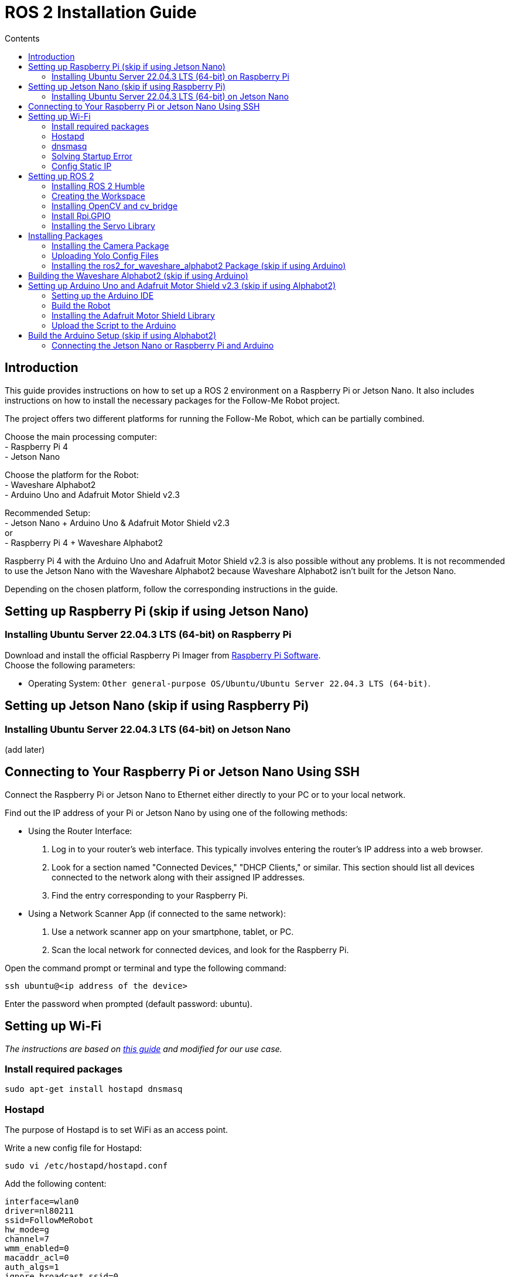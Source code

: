 = ROS 2 Installation Guide
:toc:
:toc-title: Contents
:source-highlighter: highlight.js
:xrefstyle: basic

== Introduction

This guide provides instructions on how to set up a ROS 2 environment on a Raspberry Pi or Jetson Nano. It also includes instructions on how to install the necessary packages for the Follow-Me Robot project.

The project offers two different platforms for running the Follow-Me Robot, which can be partially combined.

Choose the main processing computer: +
- Raspberry Pi 4 +
- Jetson Nano +

Choose the platform for the Robot: +
- Waveshare Alphabot2 +
- Arduino Uno and Adafruit Motor Shield v2.3 +

Recommended Setup: +
- Jetson Nano + Arduino Uno & Adafruit Motor Shield v2.3 +
or +
- Raspberry Pi 4 + Waveshare Alphabot2 +

Raspberry Pi 4 with the Arduino Uno and Adafruit Motor Shield v2.3 is also possible without any problems. It is not recommended to use the Jetson Nano with the Waveshare Alphabot2 because Waveshare Alphabot2 isn't built for the Jetson Nano.

Depending on the chosen platform, follow the corresponding instructions in the guide.


== Setting up Raspberry Pi (skip if using Jetson Nano)

=== Installing Ubuntu Server 22.04.3 LTS (64-bit) on Raspberry Pi

Download and install the official Raspberry Pi Imager from link:https://www.raspberrypi.com/software/[Raspberry Pi Software]. +
Choose the following parameters:

* Operating System: `Other general-purpose OS/Ubuntu/Ubuntu Server 22.04.3 LTS (64-bit)`.


== Setting up Jetson Nano (skip if using Raspberry Pi)

=== Installing Ubuntu Server 22.04.3 LTS (64-bit) on Jetson Nano

(add later)


== Connecting to Your Raspberry Pi or Jetson Nano Using SSH

Connect the Raspberry Pi or Jetson Nano to Ethernet either directly to your PC or to your local network. +

Find out the IP address of your Pi or Jetson Nano by using one of the following methods:

- Using the Router Interface:
  1. Log in to your router's web interface. This typically involves entering the router's IP address into a web browser.
  2. Look for a section named "Connected Devices," "DHCP Clients," or similar. This section should list all devices connected to the network along with their assigned IP addresses.
  3. Find the entry corresponding to your Raspberry Pi.
- Using a Network Scanner App (if connected to the same network):
  1. Use a network scanner app on your smartphone, tablet, or PC.
  2. Scan the local network for connected devices, and look for the Raspberry Pi.

Open the command prompt or terminal and type the following command:
[source,shell]
----
ssh ubuntu@<ip address of the device>
----

Enter the password when prompted (default password: ubuntu).


== Setting up Wi-Fi

_The instructions are based on link:https://gist.github.com/ExtremeGTX/ea1d1c12dde8261b263ab2fead983dc8[this guide] and modified for our use case._

=== Install required packages

[source,shell]
----
sudo apt-get install hostapd dnsmasq
----

=== Hostapd

The purpose of Hostapd is to set WiFi as an access point.

Write a new config file for Hostapd:
[source,shell]
----
sudo vi /etc/hostapd/hostapd.conf
----

Add the following content:
[source,shell]
----
interface=wlan0
driver=nl80211
ssid=FollowMeRobot
hw_mode=g
channel=7
wmm_enabled=0
macaddr_acl=0
auth_algs=1
ignore_broadcast_ssid=0
wpa=2
wpa_passphrase=ubuntu1234
wpa_key_mgmt=WPA-PSK
wpa_pairwise=TKIP
rsn_pairwise=CCMP
----

Tell Hostapd to use our config file by editing `/etc/default/hostapd` and changing the line that starts with `#DAEMON_CONF` (remove `#`\).

[source,shell]
----
DAEMON_CONF="/etc/hostapd/hostapd.conf"
----

Start Hostapd:

[source,shell]
----
sudo systemctl unmask hostapd
sudo systemctl enable hostapd
sudo systemctl start hostapd
----

=== dnsmasq

Dnsmasq acts as a DHCP Server, so when a device connects to Raspberry Pi or Jetson Nano, it can get an IP assigned to it.

Make a backup of the default config:
[source,shell]
----
sudo cp /etc/dnsmasq.conf /etc/dnsmasq.conf.org
----

Create a new config file:
[source,shell]
----
sudo vi /etc/dnsmasq.conf
----
_This config file will automatically assign addresses between `192.168.4.2` and `192.168.4.20` with lease time 24 hours._
Add the following content:
[source,shell]
----
interface=wlan0
dhcp-range=192.168.4.2,192.168.4.20,255.255.255.0,24h
----

Reload dnsmasq config:

[source,shell]
----
sudo systemctl reload dnsmasq
----

=== Solving Startup Error

On system startup, dnsmasq will not wait for the wlan0 interface to initialize and will fail with error `wlan0 not found`.

We need to tell systemd to launch it after the network gets ready, so we will modify dnsmasq service file by adding `After=` and `Wants=` under `[Unit]` section.

[source,shell]
----
sudo vi /lib/systemd/system/dnsmasq.service
----

Add the following lines under `[Unit]`:
[source,shell]
----
[Unit]
...
After=network-online.target
Wants=network-online.target
----

=== Config Static IP

Ubuntu uses cloud-init for initial setup, following file needs to be modified to set the wlan0 IP.

Modify the cloud-init file:
[source,shell]
----
sudo vi /etc/netplan/50-cloud-init.yaml
----

Add the following content to the file:

[source,shell]
----
        wlan0:
            dhcp4: false
            addresses:
            - 192.168.4.1/24
----

The final file should look like this:

[source,shell]
----
# This file is generated from information provided by
# the datasource.  Changes to it will not persist across an instance.
# To disable cloud-init's network configuration capabilities, write a file
# /etc/cloud/cloud.cfg.d/99-disable-network-config.cfg with the following:
# network: {config: disabled}
network:
    version: 2
    ethernets:
        eth0:
            dhcp4: true
            match:
                macaddress: 12:34:56:78:ab:cd
            set-name: eth0
        wlan0:
            dhcp4: false
            addresses:
            - 192.168.4.1/24
----

Finally, reboot your Raspberry Pi or Jetson Nano and check if you can connect to it via WiFi and SSH.


== Setting up ROS 2

=== Installing ROS 2 Humble

Follow the installation guide at link:https://docs.ros.org/en/humble/Installation/Ubuntu-Install-Debians.html[ROS 2 Humble Installation Guide]. +
Alternatively, run the link:https://github.com/tBuddy00/Follow-Me-Roboter/blob/main/src/setup/install_ros2_humble.sh[ installation script].

=== Creating the Workspace

To manually create the workspace, execute the following commands:
[source,shell]
----
mkdir -p ~/ros2_ws/src
cd ~/ros2_ws/src
----
Alternatively, run the link:https://github.com/tBuddy00/Follow-Me-Roboter/blob/main/src/setup/create_workspace.sh[installation script]. +
If you encounter issues, follow link:https://docs.ros.org/en/humble/Tutorials/Beginner-Client-Libraries/Colcon-Tutorial.html[this tutorial]. +

=== Installing OpenCV and cv_bridge

Use the _vision_opencv_ repository from link:https://github.com/ros-perception/vision_opencv[this GitHub repository]. +
Install the dependencies:
[source,shell]
----
sudo apt install python3-numpy
sudo apt install libboost-python-dev
----

Clone the repository:
[source,shell]
----
cd ~/ros2_ws/src
git clone https://github.com/ros-perception/vision_opencv.git -b humble
cd ~/ros2_ws
colcon build --symlink-install
----

Install _Python3-opencv_:
[source,shell]
----
sudo apt install python3-opencv
----

=== Install Rpi.GPIO

Install the Python GPIO Library (allows access to the GPIO Pins of the Raspberry Pi:

[source,shell]
----
pip3 install RPi.GPIO
----

=== Installing the Servo Library 

Install the python libraries to enable communication with the PCA9685 servo:
[source,shell]
----
sudo pip install smbus
----

== Installing Packages

=== Installing the Camera Package

Clone the camera_package repository:
[source,shell]
----
cd ~/ros2_ws/src
git clone https://github.com/cl-ire/camera_package.git NOTE: Placeholder, update the path later
cd ~/ros2_ws
colcon build
source install/setup.bash
----

=== Uploading Yolo Config Files

Create the yolo_config folder in the src folder:
[source,shell]
----
cd ~/ros2_ws/src
mkdir yolo_config
----

Download the yolo config files from (add link)

Upload the files to the yolo_config folder using WinSCP or similar tools.

If you use `ls`, you should see the files `yolov3.cfg` and `yolov3.weights` in the yolo_config folder.


=== Installing the ros2_for_waveshare_alphabot2 Package (skip if using Arduino)

This repository is a ROS II version based upon the link:https://github.com/ShaunPrice/ROS_for_Waveshare_Alphabot2[ROS for Waveshare Alphabot2 Repository] by Shaun Price.

Download and build the Repository:

[source,shell]
----
cd ~/ros2_ws/src
git clone https://github.com/cl-ire/ros2_for_waveshare_alphabot2.git
cd ~/ros2_ws
colcon build
source install/setup.bash
----

== Building the Waveshare Alphabot2 (skip if using Arduino)

Follow the tutorial link:https://www.waveshare.com/wiki/AlphaBot2[AlphaBot2 Tutorial] to build the Waveshare Alphabot2.
 

== Setting up Arduino Uno and Adafruit Motor Shield v2.3 (skip if using Alphabot2)

=== Setting up the Arduino IDE

Follow the tutorial link:https://funduino.de/hardware-software[Funduino Tutorial] to install the Arduino IDE.

=== Build the Robot

Follow the tutorial link:https://learn.adafruit.com/adafruit-motor-shield-v2-for-arduino/install-headers[Installing Standard Headers] to build the Adafruit Motor Shield.

Connect the DC motors to Port M3 and M4 of the Adafruit Motor Shield.
Connect a 6V power source (e.g., 4 AA batteries) to the power input of the Adafruit Motor Shield.
Connect the Adafruit Motor Shield power input to the Arduino Uno via a cable with a barrel jack and open contacts.

If you want to use the Arduino independently from the Jetson Nano, follow link:https://funduino.de/tutorial-hc-05-und-hc-06-bluetooth[this guide] to install the Bluetooth module HC-05. This is necessary to run certain tests wirelessly.

=== Installing the Adafruit Motor Shield Library

Follow the link:https://learn.adafruit.com/adafruit-motor-shield-v2-for-arduino/install-software[Adafruit Tutorial] to install the Motor Shield V2 library.

=== Upload the Script to the Arduino

Connect the Arduino Uno to the PC via USB cable.
Open the Arduino Script in the Arduino IDE and choose the COM port the Arduino is connected to (Tools -> Port -> COMX).
Upload the Script to the Arduino (Upload).

To test the script, open the serial monitor (Tools -> Serial Monitor) and send the following commands:

[source,shell]
----
100,100,1000
----

This should move the robot forward for 1 second.

If you want to test it more extensively, you can use the link:https://github.com/tBuddy00/Follow-Me-Roboter/blob/main/src/Arduino/Test/arduino.py[Python script].


== Build the Arduino Setup (skip if using Alphabot2)

=== Connecting the Jetson Nano or Raspberry Pi and Arduino

Connect the Jetson Nano or Raspberry Pi to the Arduino Uno via USB cable.

Connect the Jetson Nano (5v 4A) or Raspberry Pi (5V 2A) to a power source. 

